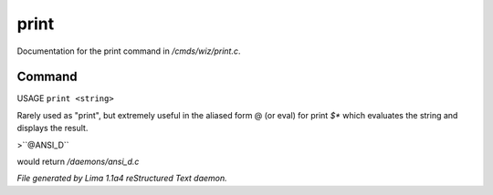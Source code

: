 print
******

Documentation for the print command in */cmds/wiz/print.c*.

Command
=======

USAGE ``print <string>``

Rarely used as "print", but extremely useful in the aliased form @
(or eval) for print `$*` which evaluates the string and displays the result.

>``@ANSI_D``

would return */daemons/ansi_d.c*

.. TAGS: RST



*File generated by Lima 1.1a4 reStructured Text daemon.*

